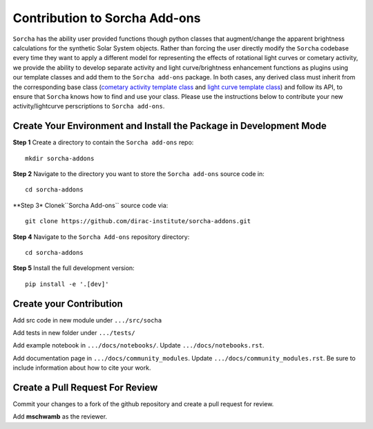 .. _contributing: 

Contribution to Sorcha Add-ons
============================================

``Sorcha`` has the ability user provided functions though python classes that augment/change the apparent brightness calculations for the synthetic Solar System objects. Rather than forcing the user directly modify  the ``Sorcha`` codebase every time they want to apply a different model for representing the effects of rotational light curves or cometary activity, we provide the ability to develop separate activity and light curve/brightness enhancement functions as  plugins using our template classes  and add them to the ``Sorcha add-ons`` package. In both cases, any derived class must inherit from the corresponding base class (`cometary activity template class <https://sorcha.readthedocs.io/en/latest/postprocessing.html#cometary-activity-template-class>`_ and `light curve template class <https://sorcha.readthedocs.io/en/latest/postprocessing.html#lightcurve-template-class>`_) and follow its API, to ensure that ``Sorcha`` knows how to find and use your class. Please use the instructions below to contribute your new activity/lightcurve perscriptions to ``Sorcha add-ons``.

Create Your Environment and Install the Package in Development Mode
-----------------------------------------------------------------------

**Step 1** Create a directory to contain the ``Sorcha add-ons`` repo::

   mkdir sorcha-addons

**Step 2** Navigate to the directory you want to store the ``Sorcha add-ons`` source code in::

   cd sorcha-addons

**Step 3* Clonek``Sorcha Add-ons`` source code via::

   git clone https://github.com/dirac-institute/sorcha-addons.git

**Step 4** Navigate to the  ``Sorcha Add-ons`` repository directory::

   cd sorcha-addons

**Step 5** Install the full development version::

   pip install -e '.[dev]'


Create your Contribution
---------------------------

Add src code in new module under ``.../src/socha``

Add tests in new folder under ``.../tests/``

Add example notebook in ``.../docs/notebooks/``. Update ``.../docs/notebooks.rst``.

Add documentation page in ``.../docs/community_modules``. Update ``.../docs/community_modules.rst``.
Be sure to include information about how to cite your work.

Create a Pull Request For Review
----------------------------------

Commit your changes to a fork of the github repository  and create a pull request for review.

Add **mschwamb** as the reviewer.
